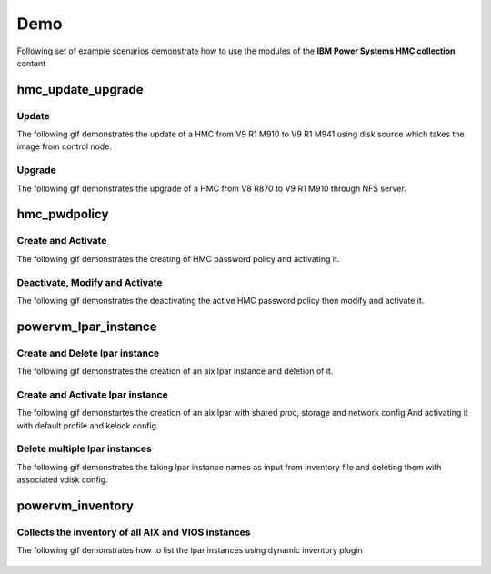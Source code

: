 .. ...........................................................................
.. © Copyright IBM Corporation 2020                                          .
.. ...........................................................................

Demo
====

Following set of example scenarios demonstrate how to use the modules of the
**IBM Power Systems HMC collection** content

hmc_update_upgrade
------------------

Update
""""""
The following gif demonstrates the update of a HMC from V9 R1 M910 to V9 R1 M941
using disk source which takes the image from control node.

.. figure:: ../images/demo_hmc_update.gif
   :alt: 

Upgrade
"""""""

The following gif demonstrates the upgrade of a HMC from V8 R870 to V9 R1 M910 
through NFS server.

.. figure:: ../images/demo_hmc_upgrade.gif
   :alt: 

hmc_pwdpolicy
-------------

Create and Activate
"""""""""""""""""""

The following gif demonstrates the creating of HMC password policy and
activating it.

.. figure:: ../images/demo_password_policy_create.gif
   :alt: 

Deactivate, Modify and Activate
"""""""""""""""""""""""""""""""

The following gif demonstrates the deactivating the active HMC password
policy then modify and activate it.

.. figure:: ../images/demo_password_policy_modify.gif
   :alt: 


powervm_lpar_instance
---------------------

Create and Delete lpar instance
"""""""""""""""""""""""""""""""

The following gif demonstrates the creation of an aix lpar instance and deletion of it.

.. figure:: ../images/demo_create_partition.gif
   :alt:

Create and Activate lpar instance
"""""""""""""""""""""""""""""""""

The following gif demonstartes the creation of an aix lpar with shared proc, storage and network config
And activating it with default profile and kelock config.

.. figure:: ../images/demo_create_and_activate_partition.gif
   :alt:

Delete multiple lpar instances
""""""""""""""""""""""""""""""

The following gif demonstrates the taking lpar instance names as input from inventory file
and deleting them with associated vdisk config.

.. figure:: ../images/demo_delete_multiple_partitions.gif
   :alt:

   
powervm_inventory
-----------------

Collects the inventory of all AIX and VIOS instances
""""""""""""""""""""""""""""""""""""""""""""""""""""

The following gif demonstrates how to list the lpar instances using dynamic inventory plugin

.. figure:: ../images/demo_powervm_inventory.gif
   :alt:

